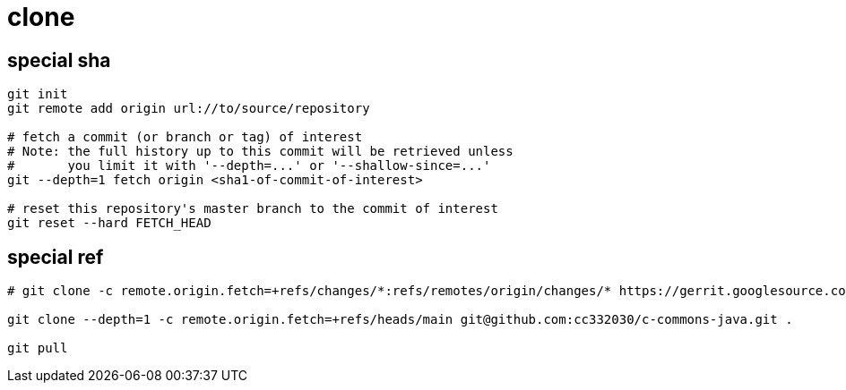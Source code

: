 
= clone

== special sha
[source, shell script]
----

git init
git remote add origin url://to/source/repository

# fetch a commit (or branch or tag) of interest
# Note: the full history up to this commit will be retrieved unless
#       you limit it with '--depth=...' or '--shallow-since=...'
git --depth=1 fetch origin <sha1-of-commit-of-interest>

# reset this repository's master branch to the commit of interest
git reset --hard FETCH_HEAD

----

== special ref

[source, shell script]
----

# git clone -c remote.origin.fetch=+refs/changes/*:refs/remotes/origin/changes/* https://gerrit.googlesource.com/git-repo

git clone --depth=1 -c remote.origin.fetch=+refs/heads/main git@github.com:cc332030/c-commons-java.git .

git pull

----
